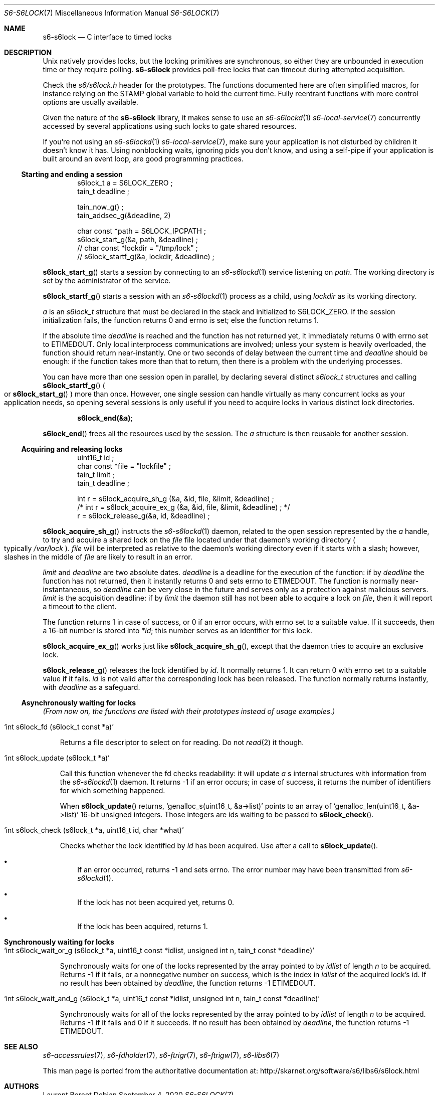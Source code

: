 .Dd September 4, 2020
.Dt S6-S6LOCK 7
.Os
.Sh NAME
.Nm s6-s6lock
.Nd C interface to timed locks
.Sh DESCRIPTION
Unix natively provides locks, but the locking primitives are
synchronous, so either they are unbounded in execution time or they
require polling.
.Nm
provides poll-free locks that can timeout during attempted
acquisition.
.Pp
Check the
.Pa s6/s6lock.h
header for the prototypes.
The functions documented here are often simplified macros, for
instance relying on the
.Dv STAMP
global variable to hold the current time.
Fully reentrant functions with more control options are usually
available.
.Pp
Given the nature of the
.Nm
library, it makes sense to use an
.Xr s6-s6lockd 1
.Xr s6-local-service 7
concurrently accessed by several applications using such locks to gate
shared resources.
.Pp
If you're not using an
.Xr s6-s6lockd 1
.Xr s6-local-service 7 ,
make sure your application is not disturbed by children it doesn't
know it has.
Using nonblocking waits, ignoring pids you don't know, and using a
self-pipe if your application is built around an event loop, are good
programming practices.
.Ss Starting and ending a session
.Bd -literal -offset indent
s6lock_t a = S6LOCK_ZERO ;
tain_t deadline ;

tain_now_g() ;
tain_addsec_g(&deadline, 2)

char const *path = S6LOCK_IPCPATH ;
s6lock_start_g(&a, path, &deadline) ;
// char const *lockdir = "/tmp/lock" ;
// s6lock_startf_g(&a, lockdir, &deadline) ;
.Ed
.Pp
.Fn s6lock_start_g
starts a session by connecting to an
.Xr s6-s6lockd 1
service listening on
.Va path .
The working directory is set by the administrator of the service.
.Pp
.Fn s6lock_startf_g
starts a session with an
.Xr s6-s6lockd 1
process as a child, using
.Va lockdir
as its working directory.
.Pp
.Va a
is an
.Vt s6lock_t
structure that must be declared in the stack and initialized to
.Dv S6LOCK_ZERO .
If the session initialization fails, the function returns 0 and errno
is set; else the function returns 1.
.Pp
If the absolute time
.Va deadline
is reached and the function has not returned yet, it immediately
returns 0 with errno set to
.Dv ETIMEDOUT .
Only local interprocess communications are involved; unless your
system is heavily overloaded, the function should return
near-instantly.
One or two seconds of delay between the current time and
.Va deadline
should be enough: if the function takes more than that to return, then
there is a problem with the underlying processes.
.Pp
You can have more than one session open in parallel, by declaring
several distinct
.Vt s6lock_t
structures and calling
.Fn s6lock_startf_g
.Po
or
.Fn s6lock_start_g
.Pc
more than once.
However, one single session can handle virtually as many concurrent
locks as your application needs, so opening several sessions is only
useful if you need to acquire locks in various distinct lock
directories.
.Pp
.Dl s6lock_end(&a) ;
.Pp
.Fn s6lock_end
frees all the resources used by the session.
The
.Va a
structure is then reusable for another session.
.Ss Acquiring and releasing locks
.Bd -literal -offset indent
uint16_t id ;
char const *file = "lockfile" ;
tain_t limit ;
tain_t deadline ;

int r = s6lock_acquire_sh_g (&a, &id, file, &limit, &deadline) ;
/* int r = s6lock_acquire_ex_g (&a, &id, file, &limit, &deadline) ; */
r = s6lock_release_g(&a, id, &deadline) ;
.Ed
.Pp
.Fn s6lock_acquire_sh_g
instructs the
.Xr s6-s6lockd 1
daemon, related to the open session represented by the
.Va a
handle, to try and acquire a shared lock on the
.Va file
file located under that daemon's working directory
.Po
typically
.Pa /var/lock
.Pc .
.Va file
will be interpreted as relative to the daemon's working directory even
if it starts with a slash; however, slashes in the middle of
.Va file
are likely to result in an error.
.Pp
.Va limit
and
.Va deadline
are two absolute dates.
.Va deadline
is a deadline for the execution of the function: if by
.Va deadline
the function has not returned, then it instantly returns 0 and sets
errno to
.Dv ETIMEDOUT .
The function is normally near-instantaneous, so
.Va deadline
can be very close in the future and serves only as a protection
against malicious servers.
.Va limit
is the acquisition deadline: if by
.Va limit
the daemon still has not been able to acquire a lock on
.Va file ,
then it will report a timeout to the client.
.Pp
The function returns 1 in case of success, or 0 if an error occurs,
with errno set to a suitable value.
If it succeeds, then a 16-bit number is stored into
.Va *id ;
this number serves as an identifier for this lock.
.Pp
.Fn s6lock_acquire_ex_g
works just like
.Fn s6lock_acquire_sh_g ,
except that the daemon tries to acquire an exclusive lock.
.Pp
.Fn s6lock_release_g
releases the lock identified by
.Va id .
It normally returns 1.
It can return 0 with errno set to a suitable value if it fails.
.Va id
is not valid after the corresponding lock has been released.
The function normally returns instantly, with
.Va deadline
as a safeguard.
.Ss Asynchronously waiting for locks
.Em (From now on, the functions are listed with their prototypes instead of usage examples.)
.Bl -tag -width x
.It Ql int s6lock_fd (s6lock_t const *a)
.Pp
Returns a file descriptor to select on for reading.
Do not
.Xr read 2
it though.
.It Ql int s6lock_update (s6lock_t *a)
.Pp
Call this function whenever the fd checks readability: it will update
.Va a
.Ap
s internal structures with information from the
.Xr s6-s6lockd 1
daemon.
It returns -1 if an error occurs; in case of success, it returns the
number of identifiers for which something happened.
.Pp
When
.Fn s6lock_update
returns,
.Ql genalloc_s(uint16_t, &a->list)
points to an array of
.Ql genalloc_len(uint16_t, &a->list)
16-bit unsigned integers.
Those integers are ids waiting to be passed to
.Fn s6lock_check .
.It Ql int s6lock_check (s6lock_t *a, uint16_t id, char *what)
.Pp
Checks whether the lock identified by
.Va id
has been acquired.
Use after a call to
.Fn s6lock_update .
.Bl -bullet -width x
.It
If an error occurred, returns -1 and sets errno.
The error number may have been transmitted from
.Xr s6-s6lockd 1 .
.It
If the lock has not been acquired yet, returns 0.
.It
If the lock has been acquired, returns 1.
.El
.El
.Sh Synchronously waiting for locks
.Bl -tag -width x
.It Ql int s6lock_wait_or_g (s6lock_t *a, uint16_t const *idlist, unsigned int n, tain_t const *deadline)
.Pp
Synchronously waits for one of the locks represented by the array
pointed to by
.Va idlist
of length
.Va n
to be acquired.
Returns -1 if it fails, or a nonnegative number on success, which is
the index in
.Va idlist
of the acquired lock's id.
If no result has been obtained by
.Va deadline ,
the function returns -1
.Dv ETIMEDOUT .
.It Ql int s6lock_wait_and_g (s6lock_t *a, uint16_t const *idlist, unsigned int n, tain_t const *deadline)
.Pp
Synchronously waits for all of the locks represented by the array
pointed to by
.Va idlist
of length
.Va n
to be acquired.
Returns -1 if it fails and 0 if it succeeds.
If no result has been obtained by
.Va deadline ,
the function returns -1
.Dv ETIMEDOUT .
.El
.Sh SEE ALSO
.Xr s6-accessrules 7 ,
.Xr s6-fdholder 7 ,
.Xr s6-ftrigr 7 ,
.Xr s6-ftrigw 7 ,
.Xr s6-libs6 7
.Pp
This man page is ported from the authoritative documentation at:
.Lk http://skarnet.org/software/s6/libs6/s6lock.html
.Sh AUTHORS
.An Laurent Bercot
